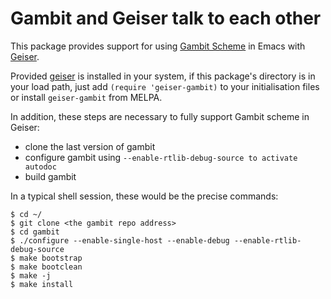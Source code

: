 * Gambit and Geiser talk to each other

This package provides support for using [[http://gambitscheme.org/wiki/index.php/Main_Page][Gambit Scheme]]  in Emacs with
[[http://geiser.nongnu.org][Geiser]].

Provided [[https://gitlab.com/emacs-geiser/geiser][geiser]] is installed in your system, if this package's
directory is in your load path, just add ~(require 'geiser-gambit)~ to
your initialisation files or install ~geiser-gambit~ from MELPA.

In addition, these steps are necessary to fully support Gambit scheme
in Geiser:

    - clone the last version of gambit
    - configure gambit using ~--enable-rtlib-debug-source to activate autodoc~
    - build gambit

In a typical shell session, these would be the precise commands:

#+begin_example
    $ cd ~/
    $ git clone <the gambit repo address>
    $ cd gambit
    $ ./configure --enable-single-host --enable-debug --enable-rtlib-debug-source
    $ make bootstrap
    $ make bootclean
    $ make -j
    $ make install
#+end_example
